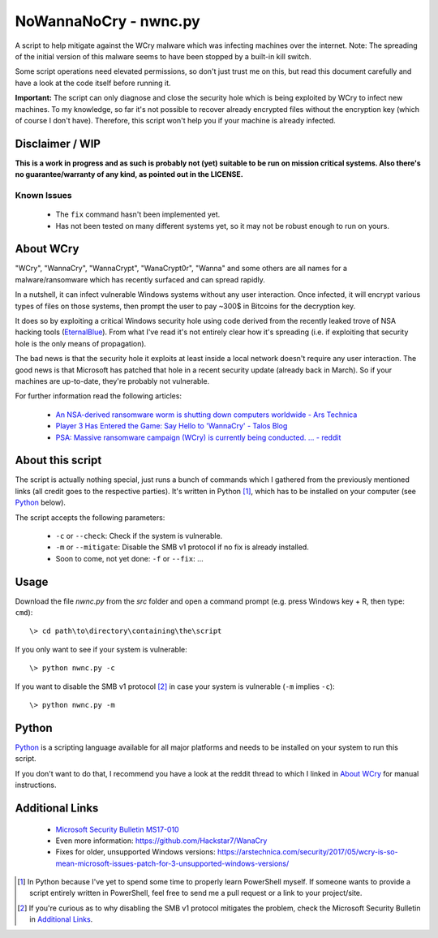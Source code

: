 ======================
NoWannaNoCry - nwnc.py
======================

A script to help mitigate against the WCry malware which was infecting
machines over the internet.  Note: The spreading of the initial version
of this malware seems to have been stopped by a built-in kill switch.

Some script operations need elevated permissions, so don't just trust me
on this, but read this document carefully and have a look at the code
itself before running it.

**Important:** The script can only diagnose and close the security hole
which is being exploited by WCry to infect new machines.  To my
knowledge, so far it's not possible to recover already encrypted files
without the encryption key (which of course I don't have).  Therefore,
this script won't help you if your machine is already infected.


Disclaimer / WIP
----------------

**This is a work in progress and as such is probably not (yet) suitable
to be run on mission critical systems.  Also there's no
guarantee/warranty of any kind, as pointed out in the LICENSE.**


Known Issues
~~~~~~~~~~~~

  * The ``fix`` command hasn't been implemented yet.

  * Has not been tested on many different systems yet, so it may not be
    robust enough to run on yours.


About WCry
----------

"WCry", "WannaCry", "WannaCrypt", "WanaCrypt0r", "Wanna" and some others
are all names for a malware/ransomware which has recently surfaced and
can spread rapidly.

In a nutshell, it can infect vulnerable Windows systems without any user
interaction.  Once infected, it will encrypt various types of files on
those systems, then prompt the user to pay ~300$ in Bitcoins for the
decryption key.

It does so by exploiting a critical Windows security hole using code
derived from the recently leaked trove of NSA hacking tools (`EternalBlue
<https://en.wikipedia.org/wiki/EternalBlue>`_).  From what I've read it's
not entirely clear how it's spreading (i.e. if exploiting that security
hole is the only means of propagation).

The bad news is that the security hole it exploits at least inside a
local network doesn't require any user interaction.  The good news is
that Microsoft has patched that hole in a recent security update (already
back in March).  So if your machines are up-to-date, they're probably not
vulnerable.

For further information read the following articles:

  * `An NSA-derived ransomware worm is shutting down computers
    worldwide - Ars Technica`__

  * `Player 3 Has Entered the Game: Say Hello to 'WannaCry' - Talos
    Blog`__

  * `PSA: Massive ransomware campaign (WCry) is currently being
    conducted. ... - reddit`__

__ https://arstechnica.com/security/2017/05/
   an-nsa-derived-ransomware-worm-is-shutting-down-computers-worldwide/
__ https://blogs.cisco.com/security/talos/wannacry
__ https://www.reddit.com/r/pcmasterrace/comments/6atu62/
   psa_massive_ransomware_campaign_wcry_is_currently/


About this script
-----------------

The script is actually nothing special, just runs a bunch of commands
which I gathered from the previously mentioned links (all credit goes to
the respective parties).  It's written in Python [1]_, which has to be
installed on your computer (see `Python`_ below).

The script accepts the following parameters:

  * ``-c`` or ``--check``: Check if the system is vulnerable.
    
  * ``-m`` or ``--mitigate``: Disable the SMB v1 protocol if no fix is
    already installed.

  * Soon to come, not yet done: ``-f`` or ``--fix``: ...


Usage
-----

Download the file *nwnc.py* from the *src* folder and open a command
prompt (e.g. press Windows key + R, then type: ``cmd``)::

    \> cd path\to\directory\containing\the\script
  
If you only want to see if your system is vulnerable::

    \> python nwnc.py -c

If you want to disable the SMB v1 protocol [2]_ in case your system is
vulnerable (``-m`` implies ``-c``)::

    \> python nwnc.py -m


Python
------

`Python <https://www.python.org/>`_ is a scripting language available for
all major platforms and needs to be installed on your system to run this
script.

If you don't want to do that, I recommend you have a look at the reddit
thread to which I linked in `About WCry`_ for manual instructions.


Additional Links
----------------

  * `Microsoft Security Bulletin MS17-010`_

  * Even more information: `<https://github.com/Hackstar7/WanaCry>`__

  * Fixes for older, unsupported Windows versions:
    `<https://arstechnica.com/security/2017/05/wcry-is-so-mean-microsoft
    -issues-patch-for-3-unsupported-windows-versions/>`__


.. _Microsoft Security Bulletin MS17-010:
   https://technet.microsoft.com/en-us/library/security/ms17-010.aspx


.. [1] In Python because I've yet to spend some time to properly learn
       PowerShell myself.  If someone wants to provide a script entirely
       written in PowerShell, feel free to send me a pull request or a
       link to your project/site.

.. [2] If you're curious as to why disabling the SMB v1 protocol
       mitigates the problem, check the Microsoft Security Bulletin in
       `Additional Links`_.
